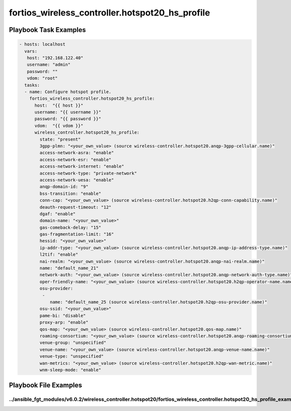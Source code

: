 ================================================
fortios_wireless_controller.hotspot20_hs_profile
================================================


Playbook Task Examples
----------------------

.. code-block:: yaml

    - hosts: localhost
      vars:
       host: "192.168.122.40"
       username: "admin"
       password: ""
       vdom: "root"
      tasks:
      - name: Configure hotspot profile.
        fortios_wireless_controller.hotspot20_hs_profile:
          host:  "{{ host }}"
          username: "{{ username }}"
          password: "{{ password }}"
          vdom:  "{{ vdom }}"
          wireless_controller.hotspot20_hs_profile:
            state: "present"
            3gpp-plmn: "<your_own_value> (source wireless-controller.hotspot20.anqp-3gpp-cellular.name)"
            access-network-asra: "enable"
            access-network-esr: "enable"
            access-network-internet: "enable"
            access-network-type: "private-network"
            access-network-uesa: "enable"
            anqp-domain-id: "9"
            bss-transition: "enable"
            conn-cap: "<your_own_value> (source wireless-controller.hotspot20.h2qp-conn-capability.name)"
            deauth-request-timeout: "12"
            dgaf: "enable"
            domain-name: "<your_own_value>"
            gas-comeback-delay: "15"
            gas-fragmentation-limit: "16"
            hessid: "<your_own_value>"
            ip-addr-type: "<your_own_value> (source wireless-controller.hotspot20.anqp-ip-address-type.name)"
            l2tif: "enable"
            nai-realm: "<your_own_value> (source wireless-controller.hotspot20.anqp-nai-realm.name)"
            name: "default_name_21"
            network-auth: "<your_own_value> (source wireless-controller.hotspot20.anqp-network-auth-type.name)"
            oper-friendly-name: "<your_own_value> (source wireless-controller.hotspot20.h2qp-operator-name.name)"
            osu-provider:
             -
                name: "default_name_25 (source wireless-controller.hotspot20.h2qp-osu-provider.name)"
            osu-ssid: "<your_own_value>"
            pame-bi: "disable"
            proxy-arp: "enable"
            qos-map: "<your_own_value> (source wireless-controller.hotspot20.qos-map.name)"
            roaming-consortium: "<your_own_value> (source wireless-controller.hotspot20.anqp-roaming-consortium.name)"
            venue-group: "unspecified"
            venue-name: "<your_own_value> (source wireless-controller.hotspot20.anqp-venue-name.name)"
            venue-type: "unspecified"
            wan-metrics: "<your_own_value> (source wireless-controller.hotspot20.h2qp-wan-metric.name)"
            wnm-sleep-mode: "enable"



Playbook File Examples
----------------------


../ansible_fgt_modules/v6.0.2/wireless_controller.hotspot20/fortios_wireless_controller.hotspot20_hs_profile_example.yml
++++++++++++++++++++++++++++++++++++++++++++++++++++++++++++++++++++++++++++++++++++++++++++++++++++++++++++++++++++++++

.. code-block:: yaml
            - hosts: localhost
      vars:
       host: "192.168.122.40"
       username: "admin"
       password: ""
       vdom: "root"
      tasks:
      - name: Configure hotspot profile.
        fortios_wireless_controller.hotspot20_hs_profile:
          host:  "{{ host }}"
          username: "{{ username }}"
          password: "{{ password }}"
          vdom:  "{{ vdom }}"
          wireless_controller.hotspot20_hs_profile:
            state: "present"
            3gpp-plmn: "<your_own_value> (source wireless-controller.hotspot20.anqp-3gpp-cellular.name)"
            access-network-asra: "enable"
            access-network-esr: "enable"
            access-network-internet: "enable"
            access-network-type: "private-network"
            access-network-uesa: "enable"
            anqp-domain-id: "9"
            bss-transition: "enable"
            conn-cap: "<your_own_value> (source wireless-controller.hotspot20.h2qp-conn-capability.name)"
            deauth-request-timeout: "12"
            dgaf: "enable"
            domain-name: "<your_own_value>"
            gas-comeback-delay: "15"
            gas-fragmentation-limit: "16"
            hessid: "<your_own_value>"
            ip-addr-type: "<your_own_value> (source wireless-controller.hotspot20.anqp-ip-address-type.name)"
            l2tif: "enable"
            nai-realm: "<your_own_value> (source wireless-controller.hotspot20.anqp-nai-realm.name)"
            name: "default_name_21"
            network-auth: "<your_own_value> (source wireless-controller.hotspot20.anqp-network-auth-type.name)"
            oper-friendly-name: "<your_own_value> (source wireless-controller.hotspot20.h2qp-operator-name.name)"
            osu-provider:
             -
                name: "default_name_25 (source wireless-controller.hotspot20.h2qp-osu-provider.name)"
            osu-ssid: "<your_own_value>"
            pame-bi: "disable"
            proxy-arp: "enable"
            qos-map: "<your_own_value> (source wireless-controller.hotspot20.qos-map.name)"
            roaming-consortium: "<your_own_value> (source wireless-controller.hotspot20.anqp-roaming-consortium.name)"
            venue-group: "unspecified"
            venue-name: "<your_own_value> (source wireless-controller.hotspot20.anqp-venue-name.name)"
            venue-type: "unspecified"
            wan-metrics: "<your_own_value> (source wireless-controller.hotspot20.h2qp-wan-metric.name)"
            wnm-sleep-mode: "enable"




